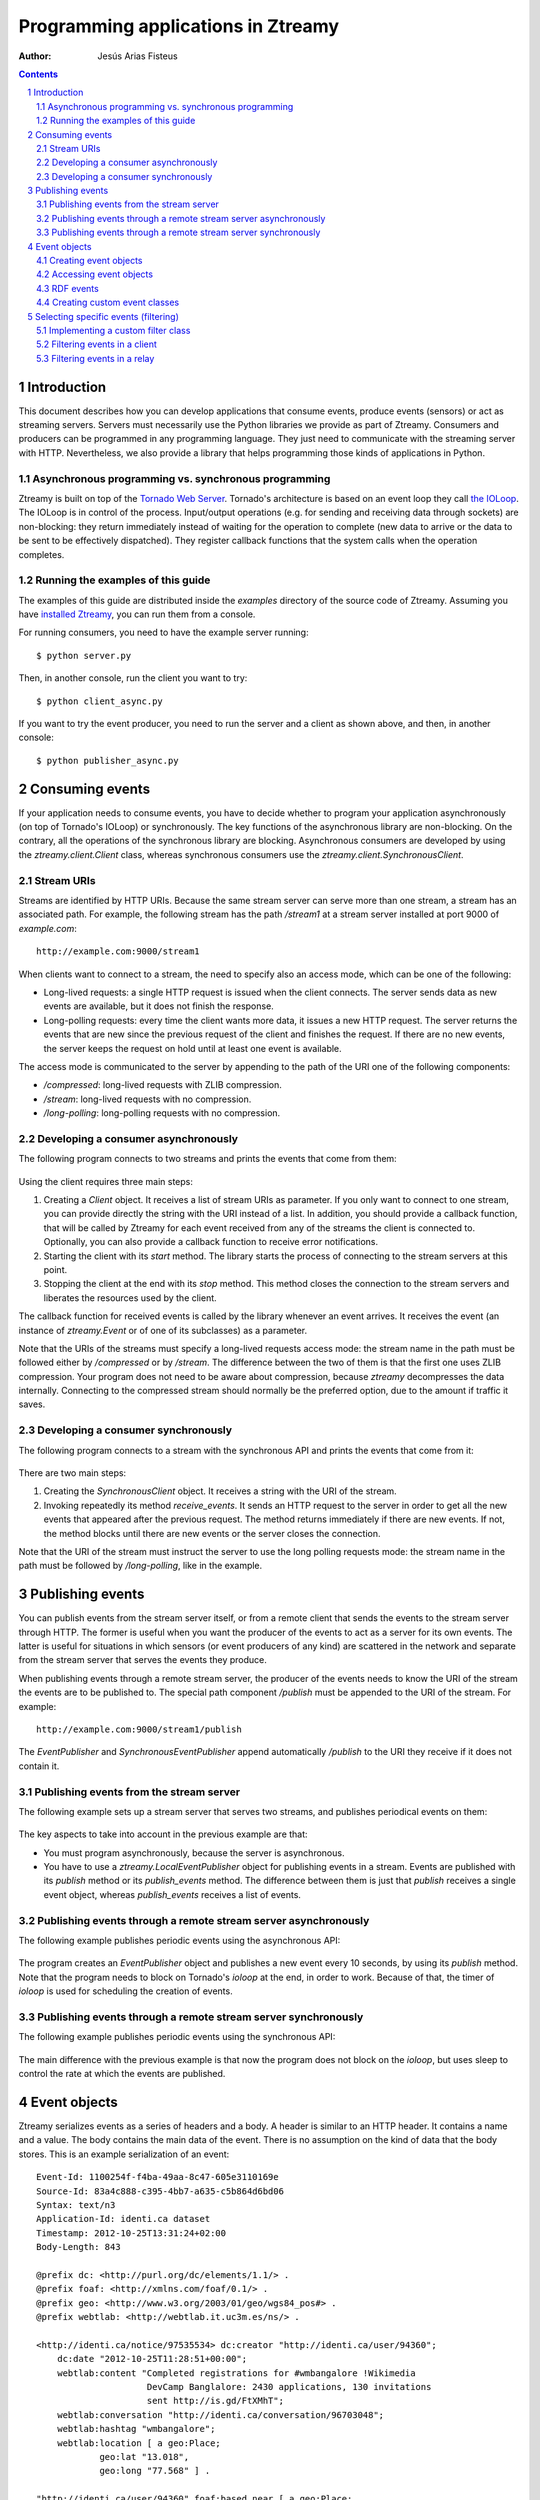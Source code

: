 
Programming applications in Ztreamy
===================================

:Author: Jesús Arias Fisteus

.. contents::
.. section-numbering::


Introduction
------------

This document describes how you can develop applications that consume
events, produce events (sensors) or act as streaming servers. Servers
must necessarily use the Python libraries we provide as part of
Ztreamy. Consumers and producers can be programmed in any programming
language. They just need to communicate with the streaming server with
HTTP. Nevertheless, we also provide a library that helps programming
those kinds of applications in Python.


Asynchronous programming vs. synchronous programming
....................................................

Ztreamy is built on top of the `Tornado Web Server
<http://www.tornadoweb.org/>`_. Tornado's architecture is based on an
event loop they call `the IOLoop
<http://www.tornadoweb.org/documentation/ioloop.html>`_. The IOLoop is
in control of the process. Input/output operations (e.g. for sending
and receiving data through sockets) are non-blocking: they return
immediately instead of waiting for the operation to complete (new data
to arrive or the data to be sent to be effectively dispatched). They
register callback functions that the system calls when the operation
completes.


Running the examples of this guide
..................................

The examples of this guide are distributed inside the `examples`
directory of the source code of Ztreamy. Assuming you have `installed
Ztreamy <quick-start-guide.html>`_, you can run them from a console.

For running consumers, you need to have the example server running::

    $ python server.py

Then, in another console, run the client you want to try::

    $ python client_async.py

If you want to try the event producer, you need to run the server and
a client as shown above, and then, in another console::

    $ python publisher_async.py


Consuming events
----------------

If your application needs to consume events, you have to decide
whether to program your application asynchronously (on top of
Tornado's IOLoop) or synchronously. The key functions of the
asynchronous library are non-blocking. On the contrary, all the
operations of the synchronous library are blocking. Asynchronous
consumers are developed by using the `ztreamy.client.Client` class,
whereas synchronous consumers use the
`ztreamy.client.SynchronousClient`.


Stream URIs
...........

Streams are identified by HTTP URIs. Because the same stream server
can serve more than one stream, a stream has an associated path. For
example, the following stream has the path `/stream1` at a stream
server installed at port 9000 of `example.com`::

    http://example.com:9000/stream1

When clients want to connect to a stream, the need to specify also an
access mode, which can be one of the following:

- Long-lived requests: a single HTTP request is issued when the client
  connects. The server sends data as new events are available, but it
  does not finish the response.

- Long-polling requests: every time the client wants more data, it
  issues a new HTTP request. The server returns the events that are
  new since the previous request of the client and finishes the
  request. If there are no new events, the server keeps the request on
  hold until at least one event is available.

The access mode is communicated to the server by appending to the path
of the URI one of the following components:

- `/compressed`: long-lived requests with ZLIB compression.

- `/stream`: long-lived requests with no compression.

- `/long-polling`: long-polling requests with no compression.


Developing a consumer asynchronously
....................................

The following program connects to two streams and prints the events
that come from them:

    .. include:: ../examples/consumer_async.py
       :literal:

Using the client requires three main steps:

1. Creating a `Client` object. It receives a list of stream URIs as
   parameter. If you only want to connect to one stream, you can
   provide directly the string with the URI instead of a list. In
   addition, you should provide a callback function, that will be
   called by Ztreamy for each event received from any of the streams
   the client is connected to. Optionally, you can also provide a
   callback function to receive error notifications.

2. Starting the client with its `start` method. The library starts the
   process of connecting to the stream servers at this point.

3. Stopping the client at the end with its `stop` method. This method
   closes the connection to the stream servers and liberates the
   resources used by the client.

The callback function for received events is called by the library
whenever an event arrives. It receives the event (an instance of
`ztreamy.Event` or of one of its subclasses) as a parameter.

Note that the URIs of the streams must specify a long-lived requests
access mode: the stream name in the path must be followed either by
`/compressed` or by `/stream`. The difference between the two of them
is that the first one uses ZLIB compression. Your program does not
need to be aware about compression, because `ztreamy` decompresses the
data internally. Connecting to the compressed stream should normally
be the preferred option, due to the amount if traffic it saves.


Developing a consumer synchronously
...................................

The following program connects to a stream with the synchronous API
and prints the events that come from it:

    .. include:: ../examples/consumer_sync.py
       :literal:

There are two main steps:

1. Creating the `SynchronousClient` object. It receives a string with
   the URI of the stream.

2. Invoking repeatedly its method `receive_events`. It sends an HTTP
   request to the server in order to get all the new events that
   appeared after the previous request. The method returns immediately
   if there are new events. If not, the method blocks until there are
   new events or the server closes the connection.

Note that the URI of the stream must instruct the server to use the
long polling requests mode: the stream name in the path must be
followed by `/long-polling`, like in the example.


Publishing events
-----------------

You can publish events from the stream server itself, or from a remote
client that sends the events to the stream server through HTTP. The
former is useful when you want the producer of the events to act as a
server for its own events. The latter is useful for situations in
which sensors (or event producers of any kind) are scattered in the
network and separate from the stream server that serves the events
they produce.

When publishing events through a remote stream server, the producer of
the events needs to know the URI of the stream the events are to be
published to. The special path component `/publish` must be appended to
the URI of the stream. For example::

    http://example.com:9000/stream1/publish

The `EventPublisher` and `SynchronousEventPublisher` append
automatically `/publish` to the URI they receive if it does not
contain it.


Publishing events from the stream server
........................................

The following example sets up a stream server that serves two streams,
and publishes periodical events on them:

    .. include:: ../examples/server.py
       :literal:

The key aspects to take into account in the previous example are that:

- You must program asynchronously, because the server is asynchronous.

- You have to use a `ztreamy.LocalEventPublisher` object for
  publishing events in a stream. Events are published with its
  `publish` method or its `publish_events` method. The difference
  between them is just that `publish` receives a single event object,
  whereas `publish_events` receives a list of events.


Publishing events through a remote stream server asynchronously
...............................................................

The following example publishes periodic events using the asynchronous
API:

    .. include:: ../examples/publisher_async.py
       :literal:

The program creates an `EventPublisher` object and publishes a new
event every 10 seconds, by using its `publish` method. Note that the
program needs to block on Tornado's *ioloop* at the end, in order to
work. Because of that, the timer of *ioloop* is used for scheduling
the creation of events.


Publishing events through a remote stream server synchronously
..............................................................

The following example publishes periodic events using the synchronous
API:

    .. include:: ../examples/publisher_sync.py
       :literal:

The main difference with the previous example is that now the program
does not block on the *ioloop*, but uses sleep to control the rate at
which the events are published.


Event objects
-------------

Ztreamy serializes events as a series of headers and a body. A header
is similar to an HTTP header. It contains a name and a value. The body
contains the main data of the event. There is no assumption on the
kind of data that the body stores. This is an example serialization of
an event::

    Event-Id: 1100254f-f4ba-49aa-8c47-605e3110169e
    Source-Id: 83a4c888-c395-4bb7-a635-c5b864d6bd06
    Syntax: text/n3
    Application-Id: identi.ca dataset
    Timestamp: 2012-10-25T13:31:24+02:00
    Body-Length: 843
    
    @prefix dc: <http://purl.org/dc/elements/1.1/> .
    @prefix foaf: <http://xmlns.com/foaf/0.1/> .
    @prefix geo: <http://www.w3.org/2003/01/geo/wgs84_pos#> .
    @prefix webtlab: <http://webtlab.it.uc3m.es/ns/> .
    
    <http://identi.ca/notice/97535534> dc:creator "http://identi.ca/user/94360";
        dc:date "2012-10-25T11:28:51+00:00";
        webtlab:content "Completed registrations for #wmbangalore !Wikimedia
                         DevCamp Banglalore: 2430 applications, 130 invitations
                         sent http://is.gd/FtXMhT";
        webtlab:conversation "http://identi.ca/conversation/96703048";
        webtlab:hashtag "wmbangalore";
        webtlab:location [ a geo:Place;
                geo:lat "13.018",
                geo:long "77.568" ] .
    
    "http://identi.ca/user/94360" foaf:based_near [ a geo:Place;
                geo:lat "52.392";
                geo:long "4.899" ];
        foaf:name "S....... M......" .

The serialization of an event object consists of a series of headers,
an empty line and a body. Analogously to HTTP, the end-of-line
delimiter for the header lines and the empty line must be the two-byte
sequence CRLF.  However, Ztreamy imposes no restrictions regarding
end-of-line delimiters in the body of the event, which should adhere
the specifications for the specific data-type (e.g. for N3, RDF/XML
and JSON-LD both LF and CRLF delimiters are allowed by their
corresponding specifications.)

Ztreamy provides an API for representing events as objects, and for
serializing and deserializing them. The `Event` class is the base
class for all the events. Classes for specific types of events, such
as `RDFEvent`, which is used events whose body is RDF, subclass
`Event`.


Creating event objects
......................

You can create an event directly using the `Event` class or using one
of its subclass. This is an example of a generic event::

    import ztreamy
    source_id = ztreamy.random_id()
    event = ztreamy.Event(source_id, 'text/plain',  'This is a new event')

If there is an appropriate class for representing a type of event,
events should be created with the constructor of that class (see the
example for RDF events below).


Accessing event objects
.......................

In order to access the contents of an event object, you can use its
attributes: `event_id`, `source_id`, `syntax`, `application_id`,
`aggregator id`, `event_type`, `timestamp`, `extra_headers` (a
dictionary with the application-specific headers) and `body`.

All the attributes above can also be accessed through the dictionary
that the method `as_dictionay` returns::

    dictionary = event.as_dictionary()
    print dictionary['Source-Id']

In addition, you can obtain a textual representation of its body with
the method `serialize_body`::

    print event.serialize_body()


RDF events
..........

Ztreamy uses internally the `rdflib library
<https://github.com/RDFLib>`_ to work with RDF data.  The events whose
body is represented as RDF are represented as objects of the
`RDFEvent` class. This is an example of an RDF event, in which an RDF
graph is used for the body of the event::

    import ztreamy
    from rdflib import Graph, Namespace, Literal
    source_id = ztreamy.random_id()
    graph = Graph()
    ns_example = Namespace('http://example.com/ns/')
    graph.add((ns_example['dog'], ns_example['eats'], Literal('10')))
    event = ztreamy.RDFEvent(source_id, 'text/n3', graph)

`RDFEvent` objects return the body of the event also as an *rdflib*
`Graph` object.


Creating custom event classes
.............................

In order to create a custom event type, you must create a class that
extends from `Event`. It should have a constructor and the code for
serializing and deserializing the body of the events. The constructor
must receive the parameters `source_id, syntax, body, **kwargs` and
call the constructor of its superclass.

Then, you need to registrer in the system the MIME types it
handles. This way, when the platform finds an event of one of those
types, it automatically creates the event using the custom class.

As an example, this is the source code of the implementation of
`RDFEvent` in ztreamy::

    .. include:: ../ztreamy/rdfevents.py
       :literal:


Selecting specific events (filtering)
-------------------------------------

The `ztreamy.filters` module provides a base class for filtering
events, called `Filter`, and several subclasses that implement some
built-in filter. If you need to select just a subset of the events,
you can use one of those built-in filters or program your own filter
by subclassing the `Filter` class.

The built-in filters currently available in Ztreamy are:

- `SourceFilter`: selects the events that match one of the given
  source identifiers.

- `ApplicationFilter`: selects the events that match one of the given
  application identifiers.

- `VocabularyFilter`: selects the RDF events that contain URIs for
  which one of the given URI prefixes match.

- `SimpleTripleFilter`: select the RDF events whose bodies contain
  triples that match the given triple pattern, given by subject,
  predicate and object. Not all the three components need to be
  specified.

- `SPARQLFilter`: selects the RDF events that match a given SPARQL ASK
  query.

- `TripleFilter`: selects events containing certain triple patterns,
  including boolean expressions that combine these patterns. This
  filter uses internally the `SPARQLFilter`, but receives the patterns
  with a different syntax.


Implementing a custom filter class
..................................

For implementing a custom filter class, just create a class that
extends `Filter` and implements the method `filter_event(self,
event)`. Remember to ask in the constructor of your class for a
callback function, and invoke the constructor of `Filter` with that
callback.

As an example, look how the built-in filters are programmed. For
example, this is the implementation of `SourceFilter`::

    class SourceFilter(Filter):
        def __init__(self, callback, source_id=None, source_ids=[]):
            """Creates a filter for source ids.
    
            'source_id' must be only one id, whereas 'source_ids' must be
            a list of ids. If both are present, 'source_id' is appended to
            the list of ids.
    
            """
            super(SourceFilter, self).__init__(callback)
            self.source_ids = set()
            if source_id is not None:
                self.source_ids.add(source_id)
            for source in source_ids:
                self.source_ids.add(source)
    
        def filter_event(self, event):
            if event.source_id in self.source_ids:
                self.callback(event)


Filtering events in a client
............................

Filter objects can act as event handlers. You can filter events when
using a client object by passing an instance of the filter in the
place of the event callback. This is an example::

    filter_ = ApplicationFilter(callback, application_id='ztreamy-example-a')
    client = Client(streams, event_callback=filter_, error_callback=error)

In the example, the filter receives the callback function and some
filter-specific configuration parameters (in this case, the
application id to filter). Then, it creates the client and passes the
filter object as an event callback.

This is a complete example that you can find in the examples directory
under the name of `consumer_filter.py`::

    .. include:: ../examples/publisher_async.py
       :literal:

In order to try it, run the example server of `Publishing events from
the stream server`_ and, in another terminal, run the consumer above.
You can compare the output of this consumer with the one described at
`Developing a consumer asynchronously`_. which does not apply filters.


Filtering events in a relay
............................

You can also apply filters in the `RelayStream` class, which
implements a stream that relays the events of other streams. Pass a
filter object with the keyword parameter `filter_` to the constructor
of `RelayStream`. Only the events that match the filter will be
relayed. Note that `RelayStream` will overwrite the callback of the
filter with its own internal code.
